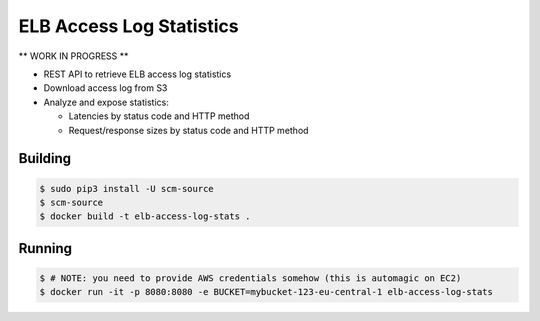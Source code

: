 =========================
ELB Access Log Statistics
=========================

** WORK IN PROGRESS **

* REST API to retrieve ELB access log statistics
* Download access log from S3
* Analyze and expose statistics:

  * Latencies by status code and HTTP method
  * Request/response sizes by status code and HTTP method

Building
========

.. code-block:: bash

    $ sudo pip3 install -U scm-source
    $ scm-source
    $ docker build -t elb-access-log-stats .

Running
=======

.. code-block:: bash

    $ # NOTE: you need to provide AWS credentials somehow (this is automagic on EC2)
    $ docker run -it -p 8080:8080 -e BUCKET=mybucket-123-eu-central-1 elb-access-log-stats
